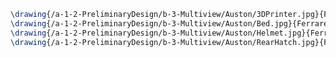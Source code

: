 #+BEGIN_SRC tex :tangle  yes :tangle Auston.tex
\drawing{/a-1-2-PreliminaryDesign/b-3-Multiview/Auston/3DPrinter.jpg}{Ferrarer, Auston: 3D Printer}
\drawing{/a-1-2-PreliminaryDesign/b-3-Multiview/Auston/Bed.jpg}{Ferrarer, Auston: Bed}
\drawing{/a-1-2-PreliminaryDesign/b-3-Multiview/Auston/Helmet.jpg}{Ferrarer, Auston: Helmet}
\drawing{/a-1-2-PreliminaryDesign/b-3-Multiview/Auston/RearHatch.jpg}{Ferrarer, Auston: Rear Hatch}
#+END_SRC
